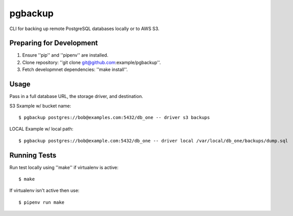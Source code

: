 pgbackup
==========

CLI for backing up remote PostgreSQL databases locally or to AWS S3.

Preparing for Development
-----------------------------

1. Ensure ''pip'' and ''pipenv'' are installed.
2. Clone repository: ''git clone git@github.com:example/pgbackup''.
3. Fetch developmnet dependencies: ''make install''.

Usage
-----------------------------

Pass in a full database URL, the storage driver, and destination.

S3 Sxample w/ bucket name:

::

	$ pgbackup postgres://bob@examples.com:5432/db_one -- driver s3 backups

LOCAL Example w/ local path:

::

	$ pgbackup postgres://bob@example.com:5432/db_one -- driver local /var/local/db_one/backups/dump.sql

Running Tests
-----------------------------

Run test locally using ''make'' if virtualenv is active:

::

	$ make

If virtualenv isn't active then use:

::

	$ pipenv run make

